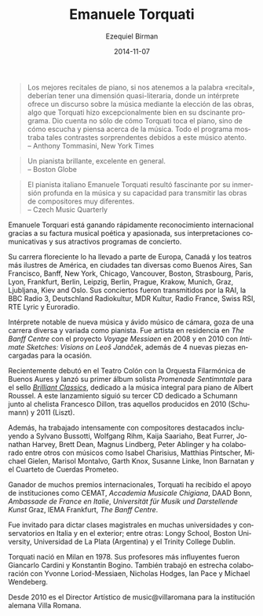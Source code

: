 #+TITLE:     Emanuele Torquati
#+AUTHOR:    Ezequiel Birman
#+EMAIL:     stormwatch@espiga4.com.ar
#+DATE:      2014-11-07
#+DESCRIPTION: Breve biografía
#+KEYWORDS: música, piano
#+LANGUAGE:  es
#+OPTIONS:   H:3 num:nil toc:nil \n:nil @:t ::t |:t ^:t -:t f:t *:t <:t
#+OPTIONS:   TeX:t LaTeX:t skip:nil d:nil todo:t pri:nil tags:not-in-toc
#+OPTIONS:   email:t timestamp:t creator:t
#+INFOJS_OPT: view:nil toc:nil ltoc:t mouse:underline buttons:0 path:http://orgmode.org/org-info.js
#+EXPORT_SELECT_TAGS: export
#+EXPORT_EXCLUDE_TAGS: noexport
#+LINK_UP:   
#+LINK_HOME: 
#+XSLT:
 
# “The best piano recitals, in keeping with the word “recital,” should
# have a quasi‐literary dimension, where a performer offers a
# discourse on music by the choice of works, something Mr. Torquati
# did exceptionally well in his fascinating program. It conveyed not
# just how Mr. Torquati plays the piano, but how he hears and thinks
# about music. The entire program was filled with such striking
# contrasts by this thoughtful musician.”  Anthony Tommasini, New York
# Times

#+BEGIN_QUOTE
Los mejores recitales de piano, si nos atenemos a la palabra
«recital», deberían tener una dimensión quasi-literaria, donde un
intérprete ofrece un discurso sobre la música mediante la elección de
las obras, algo que Torquati hizo excepcionalmente bien en su
dscinante programa. Dio cuenta no sólo de cómo Torquati toca el piano,
sino de cómo escucha y piensa acerca de la música. Todo el programa
mostraba tales contrastes sorprendentes debidos a este músico
atento.\\
    -- Anthony Tommasini, New York Times
#+END_QUOTE

# “A vibrant pianist, excellent overall”
# Boston Globe

#+BEGIN_QUOTE
Un pianista brillante, excelente en general.\\
    -- Boston Globe
#+END_QUOTE

# “Italian pianist Emanuele Torquati was fascinating for his deep
# submersion in the music and capacity to convey the works of very
# different composers” Czech Music Quarterly

#+BEGIN_QUOTE
El pianista italiano Emanuele Torquati resultó fascinante por su
inmersión profunda en la música y su capacidad para transmitir las
obras de compositores muy diferentes.\\
    -- Czech Music Quarterly
#+END_QUOTE

# Emanuele Torquati is rapidly gaining international recognition for
# his poetic and passionate music making, communicative performances
# and engaging programming.

Emanuele Torquari está ganando rápidamente reconocimiento
internacional gracias a su factura musical poética y apasionada, sus
interpretaciones comunicativas y sus atractivos programas de
concierto.

# His flourishing career has taken him to some of Europe, Canada and
# America’s most illustrious venues, in such diverse cities as Buenos
# Aires, San Francisco, Banff, New York, Chicago, Vancouver, Boston,
# Strasbourg, Paris, Lyon, Frankfurt, Berlin, Leipzig, Berlin, Prague,
# Krakow, Munich, Graz, Ljubljana, Kiev and Oslo. His concerts have
# been broadcasted by RAI, BBC Radio3, Deutschland Radiokultur, MDR
# Kultur, Radio France, Swiss RSI, RTE Lyric and Euroradio.

Su carrera floreciente lo ha llevado a parte de Europa, Canadá y los
teatros más ilustres de América, en ciudades tan diversas como Buenos
Aires, San Francisco, Banff, New York, Chicago, Vancouver, Boston,
Strasbourg, Paris, Lyon, Frankfurt, Berlin, Leipzig, Berlin, Prague,
Krakow, Munich, Graz, Ljubljana, Kiev and Oslo. Sus conciertos fueron
transmitidos por la RAI, la BBC Radio 3, Deutschland Radiokultur, MDR
Kultur, Radio France, Swiss RSI, RTE Lyric y Euroradio.

# A notable performer of new music and an avid chamber musician, he
# enjoys a diverse and varied career as a pianist. He was artist in
# residence at The Banff Centre with the project “Voyage Messiaen” in
# 2008 and in 2010 with “Intimate Sketches: Visions on Leoš Janáček”,
# enriched by 4 new pieces commissioned for the occasion.

Intérprete notable de nueva música y ávido músico de cámara, goza de
una carrera diversa y variada como pianista. Fue artista en residencia
en /The Banff Centre/ con el proyecto /Voyage Messiaen/ en 2008 y en
2010 con /Intimate Sketches: Visions on Leoš Janáček/, además de 4
nuevas piezas encargadas para la ocasión.

# Recently he made his debut at Teatro Colòn with Orquesta Filarmonica
# de Buenos Aires and he released his first Solo Album, “Promenade
# sentimentale” for Brilliantclassics, devoted to the Complete Piano
# music of Albert Roussel. This release has been followed by his third
# Schumann CD with cellist Francesco Dillon, after those published in
# 2010 (Schumann) and 2011 (Liszt).

Recientemente debutó en el Teatro Colón con la Orquesta Filarmónica de
Buenos Aures y lanzó su primer álbum solista /Promenade Sentimntale/
para el sello /[[http://www.brilliantclassics.com/][Brilliant Classics]]/, dedicado a la música integral para
piano de Albert Roussel. A este lanzamiento siguió su tercer CD
dedicado a Schumann junto al chelista Francesco Dillon, tras aquellos
producidos en 2010 (Schumann) y 2011 (Liszt).

# Moreover, he has worked intensively with leading composers including
# Sylvano Bussotti, Wolfgang Rihm, Kaija Saariaho, Beat Furrer,
# Jonathan Harvey, Brett Dean, Magnus Lindberg, Peter Ablinger and he
# has collaborated among others with musicians such as Isabel
# Charisius, Matthias Pintscher, Michael Gielen, Marisol Montalvo,
# Garth Knox, Susanne Linke, Inon Barnatan and Prometeo String
# Quartet.

Además, ha trabajado intensamente con compositores destacados
incluyendo a Sylvano Bussotti, Wolfgang Rihm, Kaija Saariaho, Beat
Furrer, Jonathan Harvey, Brett Dean, Magnus Lindberg, Peter Ablinger y
ha colaborado entre otros con músicos como Isabel Charisius, Matthias
Pintscher, Michael Gielen, Marisol Montalvo, Garth Knox, Susanne
Linke, Inon Barnatan y el Cuarteto de Cuerdas Prometeo.

# The recipient of several international awards, Torquati has been
# supported by Institutions such as CEMAT, Accademia Musicale
# Chigiana, DAAD Bonn, Ambassade de France en Italie,Universität für
# Musik und Darstellende Kunst Graz, IEMA Frankfurt, The Banff Centre.

Ganador de muchos premios internacionales, Torquati ha recibido el
apoyo de instituciones como CEMAT, /Accademia Musicale Chigiana/, DAAD
Bonn, /Ambassade de France en Italie/, /Universität für Musik und
Darstellende Kunst/ Graz, IEMA Frankfurt, /The Banff Centre/.

# He has been invited to give Masterclasses within several
# Universities and Conservatories in Italy and abroad, a.o. for Longy
# School, Boston University, University of La Plata (Argentina),
# Trinity College Dublin.

Fue invitado para dictar clases magistrales en muchas universidades y
conservatorios en Italia y en el exterior; entre otras: Longy School,
Boston University, Universidad de La Plata (Argentina) y el Trinity
College Dublin.

# Torquati was born in Milan in 1978.  His most influential teachers
# were Giancarlo Cardini and Konstantin Bogino. He also worked closely
# with Yvonne Loriod-Messiaen, Nicholas Hodges, Ian Pace, Michael
# Wendeberg. He went on to specialize in Chamber Music first with
# Franco Rossi, then he achieved a Master Degree at the International
# Chamber Music Academy of the Trio di Trieste.

Torquati nació en Milan en 1978. Sus profesores más influyentes fueron
Giancarlo Cardini y Konstantin Bogino. También trabajó en estrecha
colaboración con Yvonne Loriod-Messiaen, Nicholas Hodges, Ian Pace y
Michael Wendeberg.

# Since 2010, he’s the artistic director of music@villaromana for
# German institution Villa Romana.

Desde 2010 es el Director Artístico de music@villaromana para la
institución alemana Villa Romana.

